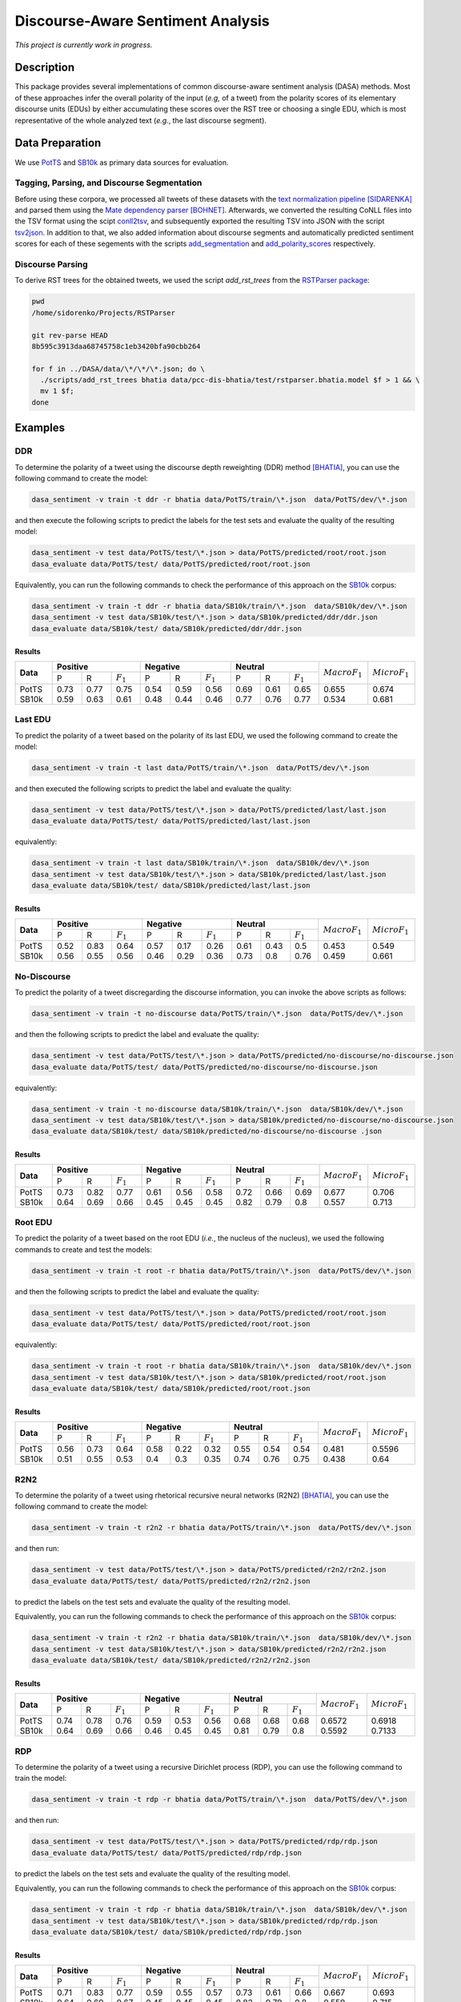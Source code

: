 Discourse-Aware Sentiment Analysis
==================================
.. image:: https://travis-ci.org/WladimirSidorenko/DASA.svg?branch=master
   :alt: Build Status
   :target: https://travis-ci.org/WladimirSidorenko/DASA

.. image:: https://img.shields.io/badge/license-MIT-blue.svg
   :alt: MIT License
   :align: right
   :target: http://opensource.org/licenses/MIT

*This project is currently work in progress.*


Description
-----------

This package provides several implementations of common
discourse-aware sentiment analysis (DASA) methods.  Most of these
approaches infer the overall polarity of the input (*e.g,* of a tweet)
from the polarity scores of its elementary discourse units (EDUs) by
either accumulating these scores over the RST tree or choosing a
single EDU, which is most representative of the whole analyzed text
(*e.g.*, the last discourse segment).

Data Preparation
----------------

We use PotTS_ and SB10k_ as primary data sources for evaluation.

Tagging, Parsing, and Discourse Segmentation
^^^^^^^^^^^^^^^^^^^^^^^^^^^^^^^^^^^^^^^^^^^^

Before using these corpora, we processed all tweets of these datasets
with the `text normalization pipeline`_ [SIDARENKA]_ and parsed them
using the `Mate dependency parser`_ [BOHNET]_.  Afterwards, we
converted the resulting CoNLL files into the TSV format using the
scipt conll2tsv_, and subsequently exported the resulting TSV into
JSON with the script tsv2json_.  In addition to that, we also added
information about discourse segments and automatically predicted
sentiment scores for each of these segements with the scripts
`add_segmentation`_ and `add_polarity_scores`_ respectively.

Discourse Parsing
^^^^^^^^^^^^^^^^^

To derive RST trees for the obtained tweets, we used the script
`add_rst_trees` from the `RSTParser package`_:

.. code-block:: shell

  pwd
  /home/sidorenko/Projects/RSTParser

  git rev-parse HEAD
  8b595c3913daa68745758c1eb3420bfa90cbb264

  for f in ../DASA/data/\*/\*/\*.json; do \
    ./scripts/add_rst_trees bhatia data/pcc-dis-bhatia/test/rstparser.bhatia.model $f > 1 && \
    mv 1 $f;
  done


Examples
--------

DDR
^^^

To determine the polarity of a tweet using the discourse depth
reweighting (DDR) method [BHATIA]_, you can use the following command to
create the model:

.. code-block:: shell

  dasa_sentiment -v train -t ddr -r bhatia data/PotTS/train/\*.json  data/PotTS/dev/\*.json

and then execute the following scripts to predict the labels for the
test sets and evaluate the quality of the resulting model:

.. code-block:: shell

  dasa_sentiment -v test data/PotTS/test/\*.json > data/PotTS/predicted/root/root.json
  dasa_evaluate data/PotTS/test/ data/PotTS/predicted/root/root.json

Equivalently, you can run the following commands to check the
performance of this approach on the SB10k_ corpus:

.. code-block:: shell

  dasa_sentiment -v train -t ddr -r bhatia data/SB10k/train/\*.json  data/SB10k/dev/\*.json
  dasa_sentiment -v test data/SB10k/test/\*.json > data/SB10k/predicted/ddr/ddr.json
  dasa_evaluate data/SB10k/test/ data/SB10k/predicted/ddr/ddr.json


Results
~~~~~~~

.. comment:
   General Statistics:
   precision    recall  f1-score   support
   positive       0.73      0.77      0.75       437
   negative       0.54      0.59      0.56       209
   neutral       0.69      0.61      0.65       360
   avg / total       0.68      0.67      0.67      1006
   Macro-Averaged F1-Score (Positive and Negative Classes): 65.50%
   Micro-Averaged F1-Score (All Classes): 67.3956%

.. comment:
   General Statistics:
   precision    recall  f1-score   support
   positive       0.59      0.63      0.61       190
   negative       0.48      0.44      0.46       113
   neutral       0.77      0.76      0.77       447
   avg / total       0.68      0.68      0.68       750
   Macro-Averaged F1-Score (Positive and Negative Classes): 53.39%
   Micro-Averaged F1-Score (All Classes): 68.1333%

+-----------+-------------------------------+-------------------------------+-----------------------------+-------------------+-------------------+
| **Data**  |          **Positive**         |           **Negative**        |          **Neutral**        | :math:`Macro F_1` | :math:`Micro F_1` |
+           +--------+------+---------------+--------+------+---------------+--------+------+-------------+                   +                   +
|           |    P   |   R  |  :math:`F_1`  |   P    |   R  |  :math:`F_1`  |    P   |   R  | :math:`F_1` |                   |                   |
+-----------+--------+------+---------------+--------+------+---------------+--------+------+-------------+-------------------+-------------------+
| PotTS     |  0.73  | 0.77 |      0.75     |  0.54  | 0.59 |     0.56      |  0.69  | 0.61 |     0.65    |       0.655       |      0.674        |
| SB10k     |  0.59  | 0.63 |      0.61     |  0.48  | 0.44 |     0.46      |  0.77  | 0.76 |     0.77    |       0.534       |      0.681        |
+-----------+--------+------+---------------+--------+------+---------------+--------+------+-------------+-------------------+-------------------+

Last EDU
^^^^^^^^

To predict the polarity of a tweet based on the polarity of its last
EDU, we used the following command to create the model:

.. code-block:: shell

  dasa_sentiment -v train -t last data/PotTS/train/\*.json  data/PotTS/dev/\*.json

and then executed the following scripts to predict the label and
evaluate the quality:

.. code-block:: shell

  dasa_sentiment -v test data/PotTS/test/\*.json > data/PotTS/predicted/last/last.json
  dasa_evaluate data/PotTS/test/ data/PotTS/predicted/last/last.json

equivalently:

.. code-block:: shell

  dasa_sentiment -v train -t last data/SB10k/train/\*.json  data/SB10k/dev/\*.json
  dasa_sentiment -v test data/SB10k/test/\*.json > data/SB10k/predicted/last/last.json
  dasa_evaluate data/SB10k/test/ data/SB10k/predicted/last/last.json


Results
~~~~~~~

.. comment:
   General Statistics:
   precision    recall  f1-score   support
   positive       0.52      0.83      0.64       437
   negative       0.57      0.17      0.26       209
   neutral       0.61      0.43      0.50       360
   avg / total       0.57      0.55      0.51      1006
   Macro-Averaged F1-Score (Positive and Negative Classes): 45.30%
   Micro-Averaged F1-Score (All Classes): 54.8708%

.. comment:
   General Statistics:
   precision    recall  f1-score   support
   positive       0.56      0.55      0.56       190
   negative       0.46      0.29      0.36       113
   neutral       0.73      0.80      0.76       447
   avg / total       0.65      0.66      0.65       750
   Macro-Averaged F1-Score (Positive and Negative Classes): 45.86%
   Micro-Averaged F1-Score (All Classes): 66.1333%

+-----------+-------------------------------+-------------------------------+-----------------------------+-------------------+-------------------+
| **Data**  |          **Positive**         |           **Negative**        |          **Neutral**        | :math:`Macro F_1` | :math:`Micro F_1` |
+           +--------+------+---------------+--------+------+---------------+--------+------+-------------+                   +                   +
|           |    P   |   R  |  :math:`F_1`  |   P    |   R  |  :math:`F_1`  |    P   |   R  | :math:`F_1` |                   |                   |
+-----------+--------+------+---------------+--------+------+---------------+--------+------+-------------+-------------------+-------------------+
| PotTS     |  0.52  | 0.83 |      0.64     |  0.57  | 0.17 |     0.26      |  0.61  | 0.43 |     0.5     |       0.453       |       0.549       |
| SB10k     |  0.56  | 0.55 |      0.56     |  0.46  | 0.29 |     0.36      |  0.73  | 0.8  |     0.76    |       0.459       |       0.661       |
+-----------+--------+------+---------------+--------+------+---------------+--------+------+-------------+-------------------+-------------------+


No-Discourse
^^^^^^^^^^^^

To predict the polarity of a tweet discregarding the discourse
information, you can invoke the above scripts as follows:

.. code-block:: shell

  dasa_sentiment -v train -t no-discourse data/PotTS/train/\*.json  data/PotTS/dev/\*.json

and then the following scripts to predict the label and evaluate the
quality:

.. code-block:: shell

  dasa_sentiment -v test data/PotTS/test/\*.json > data/PotTS/predicted/no-discourse/no-discourse.json
  dasa_evaluate data/PotTS/test/ data/PotTS/predicted/no-discourse/no-discourse.json

equivalently:

.. code-block:: shell

  dasa_sentiment -v train -t no-discourse data/SB10k/train/\*.json  data/SB10k/dev/\*.json
  dasa_sentiment -v test data/SB10k/test/\*.json > data/SB10k/predicted/no-discourse/no-discourse.json
  dasa_evaluate data/SB10k/test/ data/SB10k/predicted/no-discourse/no-discourse .json


Results
~~~~~~~

.. comment:

   General Statistics:
   precision    recall  f1-score   support
   positive       0.73      0.82      0.77       437
   negative       0.61      0.56      0.58       209
   neutral       0.72      0.66      0.69       360
   avg / total       0.70      0.71      0.70      1006
   Macro-Averaged F1-Score (Positive and Negative Classes): 67.66%
   Micro-Averaged F1-Score (All Classes): 70.5765%

.. comment:

   General Statistics:
   precision    recall  f1-score   support
   positive       0.64      0.69      0.66       190
   negative       0.45      0.45      0.45       113
   neutral       0.82      0.79      0.80       447
   avg / total       0.72      0.71      0.71       750
   Macro-Averaged F1-Score (Positive and Negative Classes): 55.72%
   Micro-Averaged F1-Score (All Classes): 71.3333%


+-----------+-------------------------------+-------------------------------+-----------------------------+-------------------+-------------------+
| **Data**  |          **Positive**         |           **Negative**        |          **Neutral**        | :math:`Macro F_1` | :math:`Micro F_1` |
+           +--------+------+---------------+--------+------+---------------+--------+------+-------------+                   +                   +
|           |    P   |   R  |  :math:`F_1`  |   P    |   R  |  :math:`F_1`  |    P   |   R  | :math:`F_1` |                   |                   |
+-----------+--------+------+---------------+--------+------+---------------+--------+------+-------------+-------------------+-------------------+
| PotTS     |  0.73  | 0.82 |      0.77     |  0.61  | 0.56 |     0.58      |  0.72  | 0.66 |    0.69     |       0.677       |       0.706       |
| SB10k     |  0.64  | 0.69 |      0.66     |  0.45  | 0.45 |     0.45      |  0.82  | 0.79 |    0.8      |       0.557       |       0.713       |
+-----------+--------+------+---------------+--------+------+---------------+--------+------+-------------+-------------------+-------------------+

Root EDU
^^^^^^^^

To predict the polarity of a tweet based on the root EDU (*i.e.*, the
nucleus of the nucleus), we used the following commands to create and
test the models:

.. code-block:: shell

  dasa_sentiment -v train -t root -r bhatia data/PotTS/train/\*.json  data/PotTS/dev/\*.json

and then the following scripts to predict the label and evaluate the
quality:

.. code-block:: shell

  dasa_sentiment -v test data/PotTS/test/\*.json > data/PotTS/predicted/root/root.json
  dasa_evaluate data/PotTS/test/ data/PotTS/predicted/root/root.json

equivalently:

.. code-block:: shell

  dasa_sentiment -v train -t root -r bhatia data/SB10k/train/\*.json  data/SB10k/dev/\*.json
  dasa_sentiment -v test data/SB10k/test/\*.json > data/SB10k/predicted/root/root.json
  dasa_evaluate data/SB10k/test/ data/SB10k/predicted/root/root.json


Results
~~~~~~~

.. comment:

   General Statistics:
   precision    recall  f1-score   support
   positive      0.56      0.73      0.64       437
   negative      0.58      0.22      0.32       209
   neutral       0.55      0.54      0.54       360
   avg / total       0.56      0.56      0.54      1006
   Macro-Averaged F1-Score (Positive and Negative Classes): 48.12%
   Micro-Averaged F1-Score (All Classes): 55.9642%

.. comment:

   General Statistics:
   precision    recall  f1-score   support
   positive      0.51      0.55      0.53       190
   negative      0.40      0.30      0.35       113
   neutral       0.74      0.76      0.75       447
   avg / total       0.63      0.64      0.63       750
   Macro-Averaged F1-Score (Positive and Negative Classes): 43.77%
   Micro-Averaged F1-Score (All Classes): 64.0000%


+-----------+-------------------------------+-------------------------------+-----------------------------+-------------------+-------------------+
| **Data**  |          **Positive**         |           **Negative**        |          **Neutral**        | :math:`Macro F_1` | :math:`Micro F_1` |
+           +--------+------+---------------+--------+------+---------------+--------+------+-------------+                   +                   +
|           |    P   |   R  |  :math:`F_1`  |   P    |   R  |  :math:`F_1`  |    P   |   R  | :math:`F_1` |                   |                   |
+-----------+--------+------+---------------+--------+------+---------------+--------+------+-------------+-------------------+-------------------+
| PotTS     |  0.56  | 0.73 |      0.64     |  0.58  | 0.22 |     0.32      |  0.55  | 0.54 |    0.54     |       0.481       |       0.5596      |
| SB10k     |  0.51  | 0.55 |      0.53     |  0.4   | 0.3  |     0.35      |  0.74  | 0.76 |    0.75     |       0.438       |       0.64        |
+-----------+--------+------+---------------+--------+------+---------------+--------+------+-------------+-------------------+-------------------+

R2N2
^^^^

To determine the polarity of a tweet using rhetorical recursive neural
networks (R2N2) [BHATIA]_, you can use the following command to create
the model:

.. code-block:: shell

  dasa_sentiment -v train -t r2n2 -r bhatia data/PotTS/train/\*.json  data/PotTS/dev/\*.json

and then run:

.. code-block:: shell

  dasa_sentiment -v test data/PotTS/test/\*.json > data/PotTS/predicted/r2n2/r2n2.json
  dasa_evaluate data/PotTS/test/ data/PotTS/predicted/r2n2/r2n2.json

to predict the labels on the test sets and evaluate the quality of the
resulting model.

Equivalently, you can run the following commands to check the
performance of this approach on the SB10k_ corpus:

.. code-block:: shell

  dasa_sentiment -v train -t r2n2 -r bhatia data/SB10k/train/\*.json  data/SB10k/dev/\*.json
  dasa_sentiment -v test data/SB10k/test/\*.json > data/SB10k/predicted/r2n2/r2n2.json
  dasa_evaluate data/SB10k/test/ data/SB10k/predicted/r2n2/r2n2.json


Results
~~~~~~~

.. comment:
   General Statistics:
   precision    recall  f1-score   support
   positive       0.74      0.78      0.76       437
   negative       0.59      0.53      0.56       209
   neutral       0.68      0.68      0.68       360
   avg / total       0.69      0.69      0.69      1006
   Macro-Averaged F1-Score (Positive and Negative Classes): 65.72%
   Micro-Averaged F1-Score (All Classes): 69.1849%

.. comment:
   General Statistics:
   precision    recall  f1-score   support
   positive       0.64      0.69      0.66       190
   negative       0.46      0.45      0.45       113
   neutral       0.81      0.79      0.80       447
   avg / total       0.72      0.71      0.71       750
   Macro-Averaged F1-Score (Positive and Negative Classes): 55.92%
   Micro-Averaged F1-Score (All Classes): 71.3333%

+-----------+-------------------------------+-------------------------------+-----------------------------+-------------------+-------------------+
| **Data**  |          **Positive**         |           **Negative**        |          **Neutral**        | :math:`Macro F_1` | :math:`Micro F_1` |
+           +--------+------+---------------+--------+------+---------------+--------+------+-------------+                   +                   +
|           |    P   |   R  |  :math:`F_1`  |   P    |   R  |  :math:`F_1`  |    P   |   R  | :math:`F_1` |                   |                   |
+-----------+--------+------+---------------+--------+------+---------------+--------+------+-------------+-------------------+-------------------+
| PotTS     |  0.74  | 0.78 |      0.76     |  0.59  | 0.53 |     0.56      |  0.68  | 0.68 |     0.68    |       0.6572      |      0.6918       |
| SB10k     |  0.64  | 0.69 |      0.66     |  0.46  | 0.45 |     0.45      |  0.81  | 0.79 |     0.8     |       0.5592      |      0.7133       |
+-----------+--------+------+---------------+--------+------+---------------+--------+------+-------------+-------------------+-------------------+

RDP
^^^

To determine the polarity of a tweet using a recursive Dirichlet
process (RDP), you can use the following command to train the model:

.. code-block:: shell

  dasa_sentiment -v train -t rdp -r bhatia data/PotTS/train/\*.json  data/PotTS/dev/\*.json

and then run:

.. code-block:: shell

  dasa_sentiment -v test data/PotTS/test/\*.json > data/PotTS/predicted/rdp/rdp.json
  dasa_evaluate data/PotTS/test/ data/PotTS/predicted/rdp/rdp.json

to predict the labels on the test sets and evaluate the quality of the
resulting model.

Equivalently, you can run the following commands to check the
performance of this approach on the SB10k_ corpus:

.. code-block:: shell

  dasa_sentiment -v train -t rdp -r bhatia data/SB10k/train/\*.json  data/SB10k/dev/\*.json
  dasa_sentiment -v test data/SB10k/test/\*.json > data/SB10k/predicted/rdp/rdp.json
  dasa_evaluate data/SB10k/test/ data/SB10k/predicted/rdp/rdp.json


Results
~~~~~~~

.. comment:
   General Statistics:
   precision    recall  f1-score   support
   positive       0.71      0.83      0.77       437
   negative       0.60      0.55      0.58       209
   neutral       0.73      0.62      0.67       360
   avg / total       0.70      0.70      0.69      1006
   Macro-Averaged F1-Score (Positive and Negative Classes): 67.03%
   Micro-Averaged F1-Score (All Classes): 69.6819%

.. comment:
   General Statistics:


+-----------+-------------------------------+-------------------------------+-----------------------------+-------------------+-------------------+
| **Data**  |          **Positive**         |           **Negative**        |          **Neutral**        | :math:`Macro F_1` | :math:`Micro F_1` |
+           +--------+------+---------------+--------+------+---------------+--------+------+-------------+                   +                   +
|           |    P   |   R  |  :math:`F_1`  |   P    |   R  |  :math:`F_1`  |    P   |   R  | :math:`F_1` |                   |                   |
+-----------+--------+------+---------------+--------+------+---------------+--------+------+-------------+-------------------+-------------------+
| PotTS     |  0.71  | 0.83 |      0.77     |  0.59  | 0.55 |     0.57      |  0.73  | 0.61 |     0.66    |       0.667       |      0.693        |
| SB10k     |  0.64  | 0.69 |      0.67     |  0.45  | 0.45 |     0.45      |  0.82  | 0.79 |     0.8     |       0.559       |      0.715        |
+-----------+--------+------+---------------+--------+------+---------------+--------+------+-------------+-------------------+-------------------+

WANG
^^^^

To determine the polarity of a message using a linear combination of
EDU polarities [WANG]_, you can use the following command to create
the model:

.. code-block:: shell

  dasa_sentiment -v train -t wang -r bhatia data/PotTS/train/\*.json  data/PotTS/dev/\*.json

and run:

.. code-block:: shell

  dasa_sentiment -v test data/PotTS/test/\*.json > data/PotTS/predicted/wang/wang.json
  dasa_evaluate data/PotTS/test/ data/PotTS/predicted/wang/wang.json

to predict the labels on the test sets and evaluate the quality of the
resulting model.


Results
~~~~~~~

.. comment:
   General Statistics:
   precision    recall  f1-score   support
   positive       0.58      0.79      0.67       437
   negative       0.61      0.21      0.31       209
   neutral       0.61      0.57      0.59       360
   avg / total       0.59      0.59      0.57      1006
   Macro-Averaged F1-Score (Positive and Negative Classes): 48.72%
   Micro-Averaged F1-Score (All Classes): 59.0457%

.. comment:
   General Statistics:
   precision    recall  f1-score   support
   positive       0.61      0.63      0.62       190
   negative       0.46      0.29      0.36       113
   neutral       0.76      0.82      0.79       447
   avg / total       0.68      0.69      0.68       750
   Macro-Averaged F1-Score (Positive and Negative Classes): 48.84%
   Micro-Averaged F1-Score (All Classes): 69.3333%

+-----------+-------------------------------+-------------------------------+-----------------------------+-------------------+-------------------+
| **Data**  |          **Positive**         |           **Negative**        |          **Neutral**        | :math:`Macro F_1` | :math:`Micro F_1` |
+           +--------+------+---------------+--------+------+---------------+--------+------+-------------+                   +                   +
|           |    P   |   R  |  :math:`F_1`  |   P    |   R  |  :math:`F_1`  |    P   |   R  | :math:`F_1` |                   |                   |
+-----------+--------+------+---------------+--------+------+---------------+--------+------+-------------+-------------------+-------------------+
| PotTS     |  0.58  | 0.79 |      0.67     |  0.61  | 0.21 |     0.31      |  0.61  | 0.57 |     0.59    |       0.4872      |      0.5905       |
| SB10k     |  0.61  | 0.63 |      0.62     |  0.46  | 0.29 |     0.36      |  0.76  | 0.82 |     0.79    |       0.4884      |      0.6933       |
+-----------+--------+------+---------------+--------+------+---------------+--------+------+-------------+-------------------+-------------------+

HCRF
^^^^

In the same way, you can use the ``-t hmcrf`` option, to train and
evaluate hidden CRFs:

.. code-block:: shell

  dasa_sentiment -v train -t hcrf -r bhatia data/PotTS/train/\*.json  data/PotTS/dev/\*.json
  dasa_sentiment -v test data/PotTS/test/\*.json > data/PotTS/predicted/hcrf/hcrf.json
  dasa_evaluate data/PotTS/test/ data/PotTS/predicted/hcrf/hcrf.json


Results
~~~~~~~

.. comment: PotTS
   precision    recall  f1-score   support
   positive       0.76      0.79      0.77       437
   negative       0.61      0.53      0.57       209
   neutral       0.70      0.71      0.70       360
   avg / total       0.70      0.71      0.71      1006
   Macro-Averaged F1-Score (Positive and Negative Classes): 67.02%
   Micro-Averaged F1-Score (All Classes): 70.7753%

.. comment: SB10k
   General Statistics:
   precision    recall  f1-score   support
   positive       0.64      0.69      0.66       190
   negative       0.45      0.45      0.45       113
   neutral       0.82      0.79      0.80       447
   avg / total       0.72      0.71      0.71       750
   Macro-Averaged F1-Score (Positive and Negative Classes): 55.72%
   Micro-Averaged F1-Score (All Classes): 71.3333%

+-----------+-------------------------------+-------------------------------+-----------------------------+-------------------+-------------------+
| **Data**  |          **Positive**         |           **Negative**        |          **Neutral**        | :math:`Macro F_1` | :math:`Micro F_1` |
+           +--------+------+---------------+--------+------+---------------+--------+------+-------------+                   +                   +
|           |    P   |   R  |  :math:`F_1`  |   P    |   R  |  :math:`F_1`  |    P   |   R  | :math:`F_1` |                   |                   |
+-----------+--------+------+---------------+--------+------+---------------+--------+------+-------------+-------------------+-------------------+
| PotTS     |  0.76  | 0.79 |      0.77     |  0.61  | 0.53 |     0.57      |  0.7   | 0.71 |     0.7     |       0.67        |      0.708        |
| SB10k     |  0.64  | 0.69 |      0.66     |  0.45  | 0.45 |     0.45      |  0.82  | 0.79 |     0.8     |       0.557       |      0.713        |
+-----------+--------+------+---------------+--------+------+---------------+--------+------+-------------+-------------------+-------------------+

HMCRF
^^^^^

In the same way, you can use the ``-t hmcrf`` option, to train and
evaluate hidden marginalized CRFs:

.. code-block:: shell

  dasa_sentiment -v train -t hmcrf -r bhatia data/PotTS/train/\*.json  data/PotTS/dev/\*.json
  dasa_sentiment -v test data/PotTS/test/\*.json > data/PotTS/predicted/hmcrf/hmcrf.json
  dasa_evaluate data/PotTS/test/ data/PotTS/predicted/hmcrf/hmcrf.json


Results
~~~~~~~

.. comment: PotTS
   General Statistics:
   precision    recall  f1-score   support
   positive       0.76      0.79      0.77       437
   negative       0.63      0.49      0.55       209
   neutral       0.69      0.75      0.72       360
   avg / total       0.71      0.71      0.71      1006
   Macro-Averaged F1-Score (Positive and Negative Classes): 66.23%
   Micro-Averaged F1-Score (All Classes): 71.2724%

.. comment: SB10k
   General Statistics
   precision    recall  f1-score   support
   positive       0.64      0.69      0.66       190
   negative       0.44      0.45      0.45       113
   neutral       0.82      0.79      0.80       447
   avg / total       0.72      0.71      0.71       750
   Macro-Averaged F1-Score (Positive and Negative Classes): 55.62%
   Micro-Averaged F1-Score (All Classes): 71.2000%

+-----------+-------------------------------+-------------------------------+-----------------------------+-------------------+-------------------+
| **Data**  |          **Positive**         |           **Negative**        |          **Neutral**        | :math:`Macro F_1` | :math:`Micro F_1` |
+           +--------+------+---------------+--------+------+---------------+--------+------+-------------+                   +                   +
|           |    P   |   R  |  :math:`F_1`  |   P    |   R  |  :math:`F_1`  |    P   |   R  | :math:`F_1` |                   |                   |
+-----------+--------+------+---------------+--------+------+---------------+--------+------+-------------+-------------------+-------------------+
| PotTS     |  0.76  | 0.79 |      0.77     |  0.63  | 0.49 |     0.55      |  0.69  | 0.75 |     0.72    |       0.662       |      0.713        |
| SB10k     |  0.64  | 0.69 |      0.66     |  0.44  | 0.45 |     0.45      |  0.82  | 0.79 |     0.8     |       0.556       |      0.712        |
+-----------+--------+------+---------------+--------+------+---------------+--------+------+-------------+-------------------+-------------------+

.. _PotTS: http://www.lrec-conf.org/proceedings/lrec2016/pdf/97_Paper.pdf
.. _SB10k: http://aclweb.org/anthology/W17-1106
.. _text normalization pipeline: https://www-archiv.tu-darmstadt.de/gscl2013/images/sidarenka_scheffler_stede.pdf
.. _Mate dependency parser: http://www.ims.uni-stuttgart.de/forschung/ressourcen/werkzeuge/matetools.en.html
.. _conll2tsv: https://github.com/WladimirSidorenko/CGSA/blob/master/scripts/conll2tsv
.. _tsv2json: https://github.com/WladimirSidorenko/DASA/blob/master/scripts/tsv2json
.. _add_segmentation: https://github.com/WladimirSidorenko/DASA/blob/master/scripts/add_segmentation
.. _add_polarity_scores: https://github.com/WladimirSidorenko/DASA/blob/master/scripts/add_polarity_scores
.. _RSTParser package: https://github.com/WladimirSidorenko/RSTParser

References
----------

.. [BHATIA] Parminder Bhatia, Yangfeng Ji, and Jacob
         Eisenstein. 2015. Better Document-Level Sentiment Analysis
         from RST Discourse Parsing. In Proceedings of Empirical
         Methods for Natural Language Processing (EMNLP), Lisbon,
         September.
.. [BOHNET] Bernd Bohnet. 2009. Effiient parsing of syntactic and
	    semantic dependency structures. In Hajic, J., editor,
	    Proceedings of the Thirteenth Conference on Computational
	    Natural Lan- guage Learning: Shared Task, CoNLL 2009,
	    Boulder, Colorado, USA, June 4, 2009 , pages 67--72. ACL.
.. [SIDARENKA] Uladzimir Sidarenka, Tatjana Schefflr and Manfred
	 Stede. 2013.  Rule-based normalization of German Twitter
	 messages. In Language Processing and Knowledge in the Web -
	 25th International Conference, GSCL 2013: Proceedings of the
	 workshop Verarbeitung und Annotation von Sprachdaten aus
	 Genres internetbasierter Kommunikation , Darmstadt, Germany.
.. [WANG] Fei Wang, Yunfang Wu and Likun Qiu. (2013). Exploiting
	  hierarchical discourse structure for review sentiment
	  analysis. In 2013 International Conference on Asian Language
	  Processing, IALP 2013, Urumqi, China, August 17-19, 2013 ,
	  pages 121--124. IEEE.
